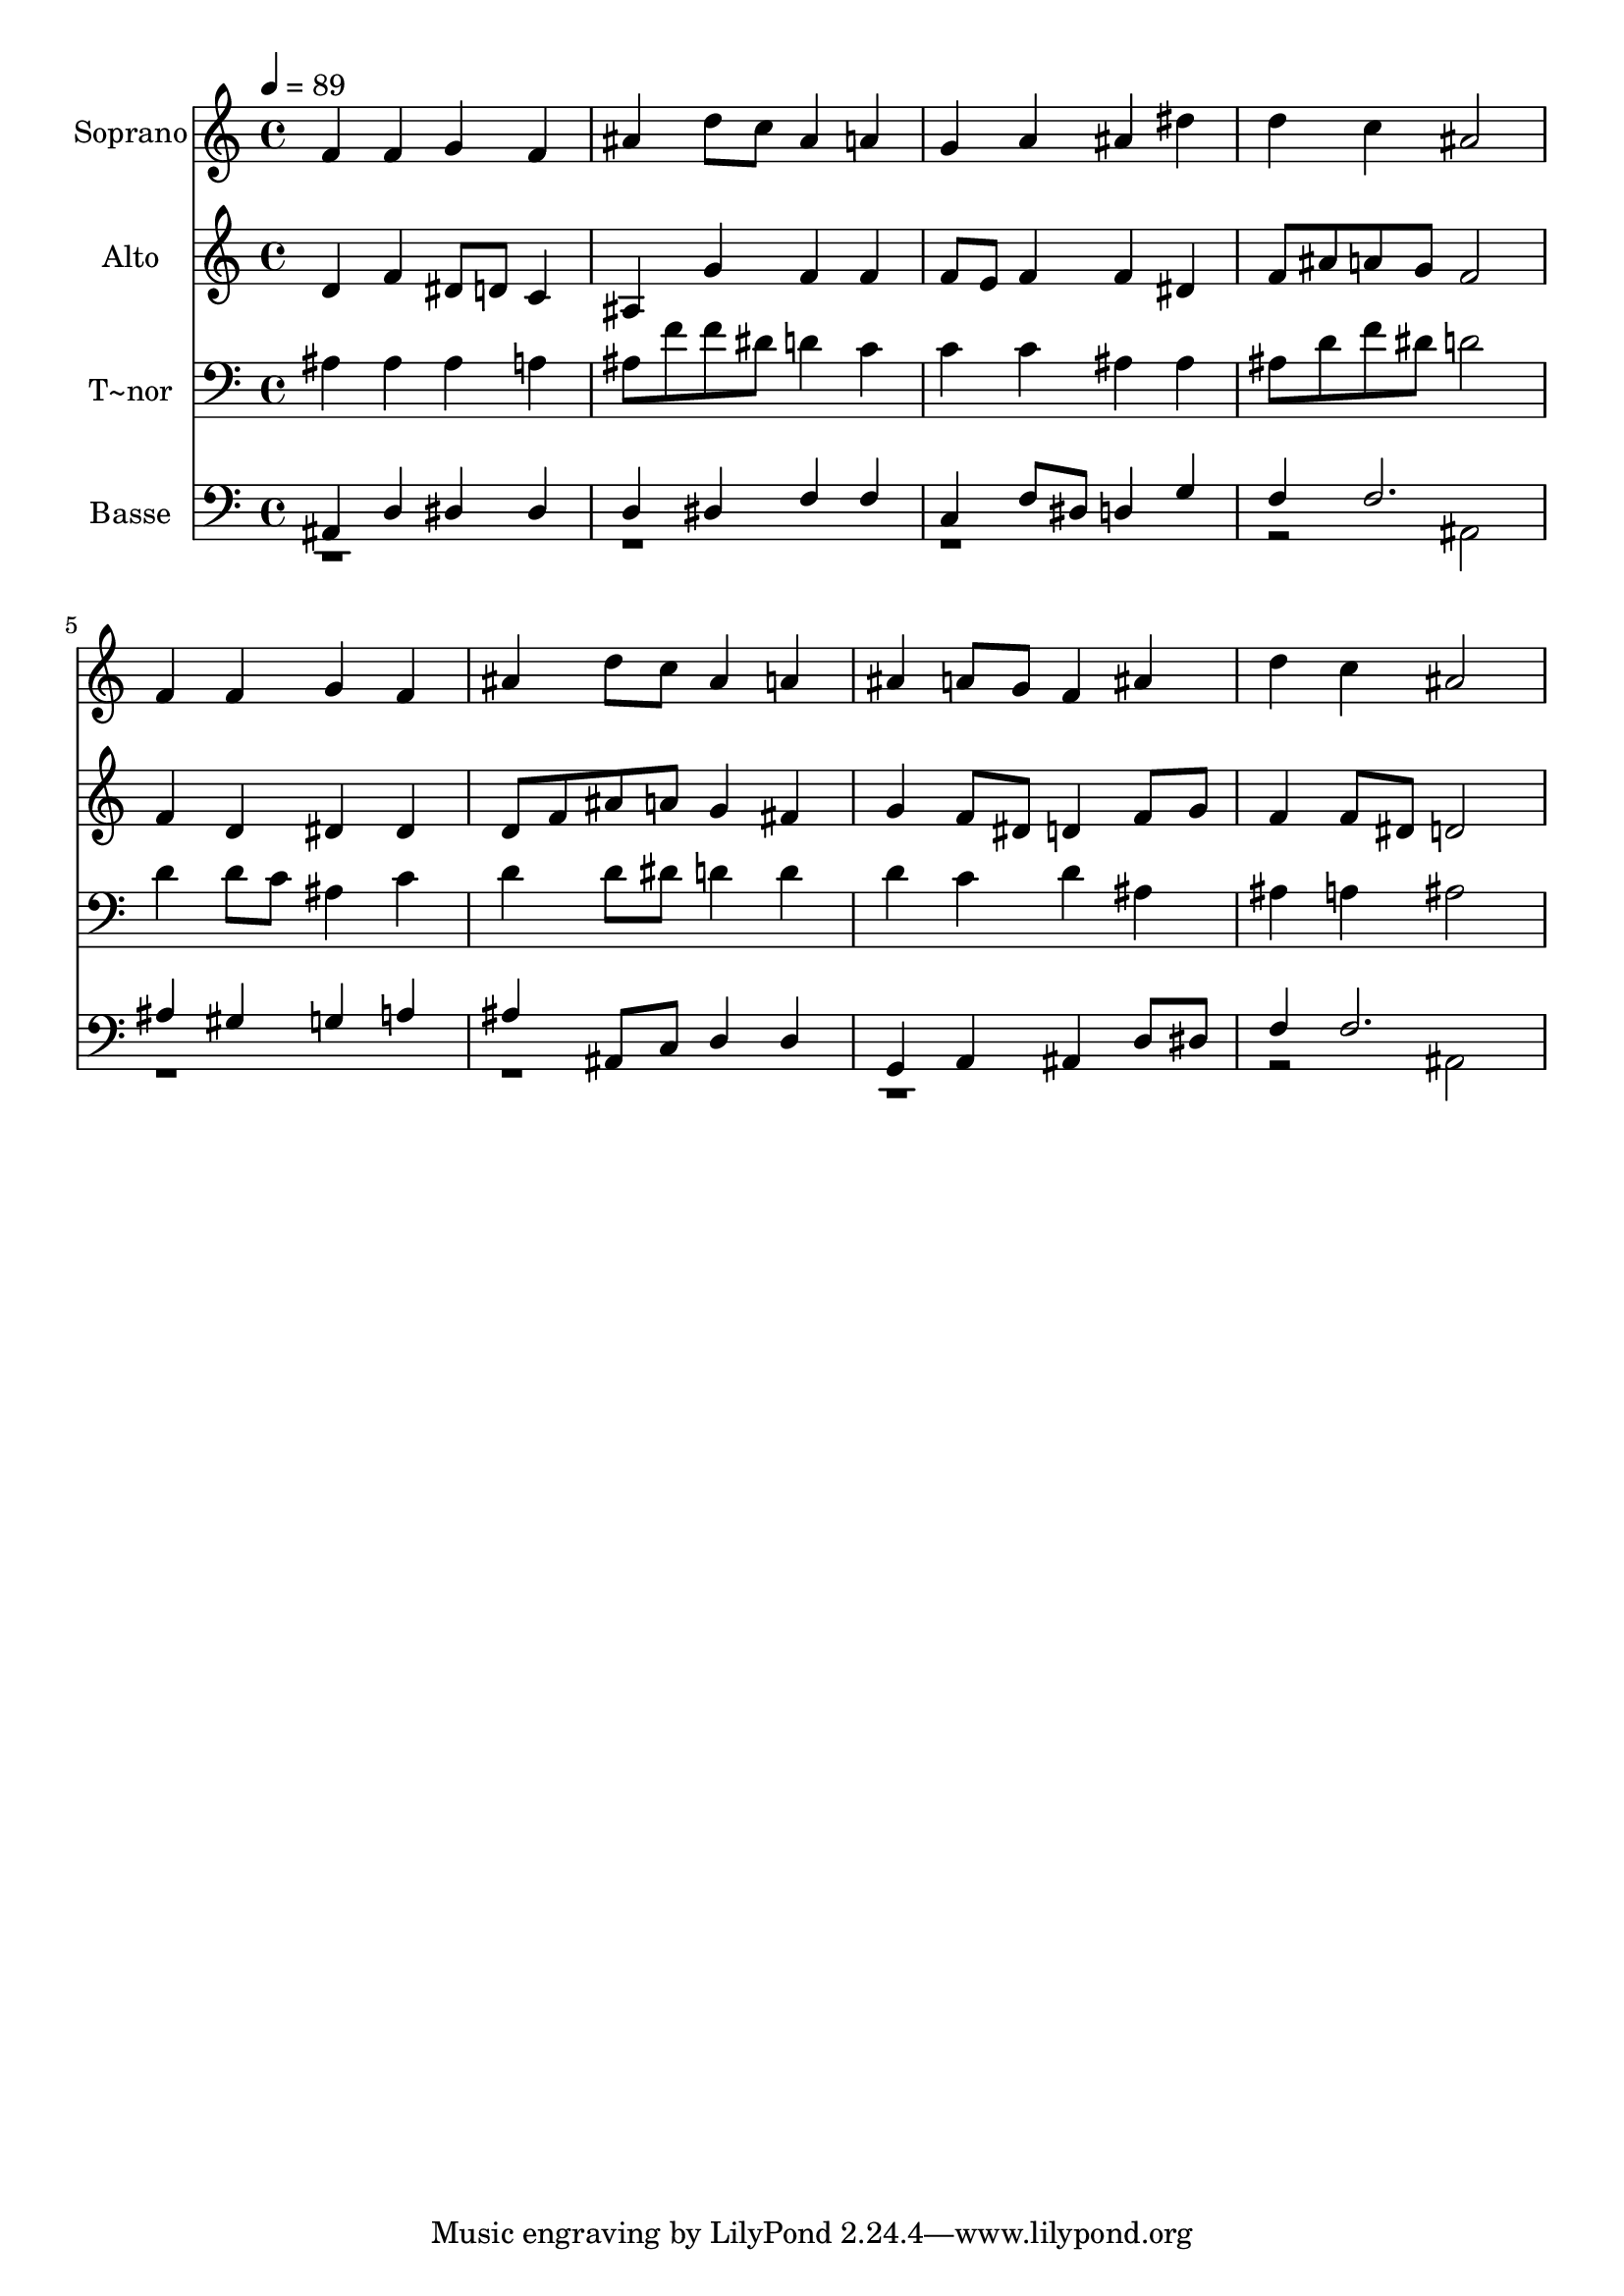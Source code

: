 % Lily was here -- automatically converted by /usr/bin/midi2ly from 257.mid
\version "2.14.0"

\layout {
  \context {
    \Voice
    \remove "Note_heads_engraver"
    \consists "Completion_heads_engraver"
    \remove "Rest_engraver"
    \consists "Completion_rest_engraver"
  }
}

trackAchannelA = {
  
  \time 4/4 
  
  \tempo 4 = 89 
  
}

trackA = <<
  \context Voice = voiceA \trackAchannelA
>>


trackBchannelA = {
  
  \set Staff.instrumentName = "Soprano"
  
}

trackBchannelB = \relative c {
  f'4 f g f 
  | % 2
  ais d8 c ais4 a 
  | % 3
  g a ais dis 
  | % 4
  d c ais2 
  | % 5
  f4 f g f 
  | % 6
  ais d8 c ais4 a 
  | % 7
  ais a8 g f4 ais 
  | % 8
  d c ais2 
  | % 9
  
}

trackB = <<
  \context Voice = voiceA \trackBchannelA
  \context Voice = voiceB \trackBchannelB
>>


trackCchannelA = {
  
  \set Staff.instrumentName = "Alto"
  
}

trackCchannelC = \relative c {
  d'4 f dis8 d c4 
  | % 2
  ais g' f f 
  | % 3
  f8 e f4 f dis 
  | % 4
  f8 ais a g f2 
  | % 5
  f4 d dis dis 
  | % 6
  d8 f ais a g4 fis 
  | % 7
  g f8 dis d4 f8 g 
  | % 8
  f4 f8 dis d2 
  | % 9
  
}

trackC = <<
  \context Voice = voiceA \trackCchannelA
  \context Voice = voiceB \trackCchannelC
>>


trackDchannelA = {
  
  \set Staff.instrumentName = "T~nor"
  
}

trackDchannelC = \relative c {
  ais'4 ais ais a 
  | % 2
  ais8 f' f dis d4 c 
  | % 3
  c c ais ais 
  | % 4
  ais8 d f dis d2 
  | % 5
  d4 d8 c ais4 c 
  | % 6
  d d8 dis d4 d 
  | % 7
  d c d ais 
  | % 8
  ais a ais2 
  | % 9
  
}

trackD = <<

  \clef bass
  
  \context Voice = voiceA \trackDchannelA
  \context Voice = voiceB \trackDchannelC
>>


trackEchannelA = {
  
  \set Staff.instrumentName = "Basse"
  
}

trackEchannelC = \relative c {
  \voiceOne
  ais4 d dis dis 
  | % 2
  d dis f f 
  | % 3
  c f8 dis d4 g 
  | % 4
  f f2. 
  | % 5
  ais4 gis g a 
  | % 6
  ais ais,8 c d4 d 
  | % 7
  g, a ais d8 dis 
  | % 8
  f4 f2. 
  | % 9
  
}

trackEchannelCvoiceB = \relative c {
  \voiceTwo
  r2*7 ais2 
  | % 5
  r2*7 ais2 
  | % 9
  
}

trackE = <<

  \clef bass
  
  \context Voice = voiceA \trackEchannelA
  \context Voice = voiceB \trackEchannelC
  \context Voice = voiceC \trackEchannelCvoiceB
>>


\score {
  <<
    \context Staff=trackB \trackA
    \context Staff=trackB \trackB
    \context Staff=trackC \trackA
    \context Staff=trackC \trackC
    \context Staff=trackD \trackA
    \context Staff=trackD \trackD
    \context Staff=trackE \trackA
    \context Staff=trackE \trackE
  >>
  \layout {}
  \midi {}
}
